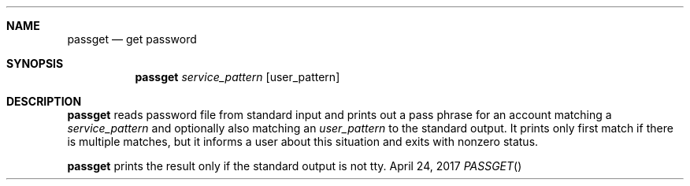 .Dd April 24, 2017
.Dt PASSGET
.Sh NAME
.Nm passget
.Nd get password
.Sh SYNOPSIS
.Nm
.Ar service_pattern
.Op user_pattern
.Sh DESCRIPTION
.Nm
reads password file from standard input and prints out a pass phrase for an account matching a
.Ar service_pattern
and optionally also matching an
.Ar user_pattern
to the standard output.
It prints only first match if there is multiple matches, but it informs a user about this situation and exits with nonzero status.
.Pp
.Nm
prints the result only if the standard output is not tty.
